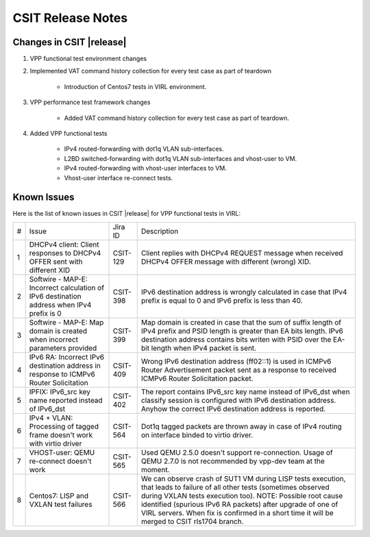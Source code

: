 CSIT Release Notes
==================

Changes in CSIT |release|
-------------------------

#. VPP functional test environment changes

#. Implemented VAT command history collection for every test case as part of teardown

    - Introduction of Centos7 tests in VIRL environment.

#. VPP performance test framework changes

    - Added VAT command history collection for every test case as part of teardown.

#. Added VPP functional tests

    - IPv4 routed-forwarding with dot1q VLAN sub-interfaces.
    - L2BD switched-forwarding with dot1q VLAN sub-interfaces and vhost-user to VM.
    - IPv4 routed-forwarding with vhost-user interfaces to VM.
    - Vhost-user interface re-connect tests.

Known Issues
------------

Here is the list of known issues in CSIT |release| for VPP functional tests in VIRL:

+---+-------------------------------------------------+----------+------------------------------------------------------+
| # | Issue                                           | Jira ID  | Description                                          |
+---+-------------------------------------------------+----------+------------------------------------------------------+
| 1 | DHCPv4 client: Client responses to DHCPv4 OFFER | CSIT-129 | Client replies with DHCPv4 REQUEST message when      |
|   | sent with different XID                         |          | received DHCPv4 OFFER message with different (wrong) |
|   |                                                 |          | XID.                                                 |
+---+-------------------------------------------------+----------+------------------------------------------------------+
| 2 | Softwire - MAP-E: Incorrect calculation of IPv6 | CSIT-398 | IPv6 destination address is wrongly calculated in    |
|   | destination address when IPv4 prefix is 0       |          | case that IPv4 prefix is equal to 0 and IPv6 prefix  |
|   |                                                 |          | is less than 40.                                     |
+---+-------------------------------------------------+----------+------------------------------------------------------+
| 3 | Softwire - MAP-E: Map domain is created when    | CSIT-399 | Map domain is created in case that the sum of suffix |
|   | incorrect parameters provided                   |          | length of IPv4 prefix and PSID length is greater     |
|   |                                                 |          | than EA bits length. IPv6 destination address        |
|   |                                                 |          | contains bits writen with PSID over the EA-bit       |
|   |                                                 |          | length when IPv4 packet is sent.                     |
+---+-------------------------------------------------+----------+------------------------------------------------------+
| 4 | IPv6 RA: Incorrect IPv6 destination address in  | CSIT-409 | Wrong IPv6 destination address (ff02::1) is used in  |
|   | response to ICMPv6 Router Solicitation          |          | ICMPv6 Router Advertisement packet sent as a         |
|   |                                                 |          | response to received  ICMPv6 Router Solicitation     |
|   |                                                 |          | packet.                                              |
+---+-------------------------------------------------+----------+------------------------------------------------------+
| 5 | IPFIX: IPv6_src key name reported instead of    | CSIT-402 | The report contains IPv6_src key name instead of     |
|   | IPv6_dst                                        |          | IPv6_dst when classify session is configured with    |
|   |                                                 |          | IPv6 destination address. Anyhow the correct IPv6    |
|   |                                                 |          | destination address is reported.                     |
+---+-------------------------------------------------+----------+------------------------------------------------------+
| 6 | IPv4 + VLAN: Processing of tagged frame doesn't | CSIT-564 | Dot1q tagged packets are thrown away in case of IPv4 |
|   | work with virtio driver                         |          | routing on interface binded to virtio driver.        |
+---+-------------------------------------------------+----------+------------------------------------------------------+
| 7 | VHOST-user: QEMU re-connect doesn't work        | CSIT-565 | Used QEMU 2.5.0 doesn't support re-connection. Usage |
|   |                                                 |          | of QEMU 2.7.0 is not recommended by vpp-dev team at  |
|   |                                                 |          | the moment.                                          |
+---+-------------------------------------------------+----------+------------------------------------------------------+
| 8 | Centos7: LISP and VXLAN test failures           | CSIT-566 | We can observe crash of SUT1 VM during LISP tests    |
|   |                                                 |          | execution, that leads to failure of all other tests  |
|   |                                                 |          | (sometimes observed  during VXLAN tests execution    |
|   |                                                 |          | too). NOTE: Possible root cause identified (spurious |
|   |                                                 |          | IPv6 RA packets) after upgrade of one of VIRL        |
|   |                                                 |          | servers. When fix is confirmed in a short time it    |
|   |                                                 |          | will be merged to CSIT rls1704 branch.               |
+---+-------------------------------------------------+----------+------------------------------------------------------+
